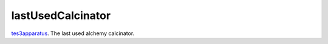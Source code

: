 lastUsedCalcinator
====================================================================================================

`tes3apparatus`_. The last used alchemy calcinator.

.. _`tes3apparatus`: ../../../lua/type/tes3apparatus.html
